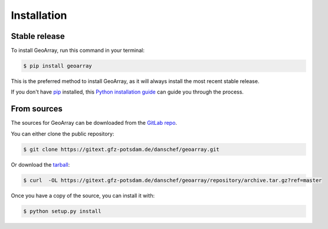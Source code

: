 .. highlight:: shell

============
Installation
============


Stable release
--------------

To install GeoArray, run this command in your terminal:

.. code-block:: console

    $ pip install geoarray

This is the preferred method to install GeoArray, as it will always install the most recent stable release.

If you don't have `pip`_ installed, this `Python installation guide`_ can guide
you through the process.

.. _pip: https://pip.pypa.io
.. _Python installation guide: http://docs.python-guide.org/en/latest/starting/installation/


From sources
------------

The sources for GeoArray can be downloaded from the `GitLab repo`_.

You can either clone the public repository:

.. code-block:: console

    $ git clone https://gitext.gfz-potsdam.de/danschef/geoarray.git

Or download the `tarball`_:

.. code-block:: console

    $ curl  -OL https://gitext.gfz-potsdam.de/danschef/geoarray/repository/archive.tar.gz?ref=master

Once you have a copy of the source, you can install it with:

.. code-block:: console

    $ python setup.py install


.. _GitLab repo: https://gitext.gfz-potsdam.de/danschef/geoarray
.. _tarball: https://gitext.gfz-potsdam.de/danschef/geoarray/repository/archive.tar.gz?ref=master
